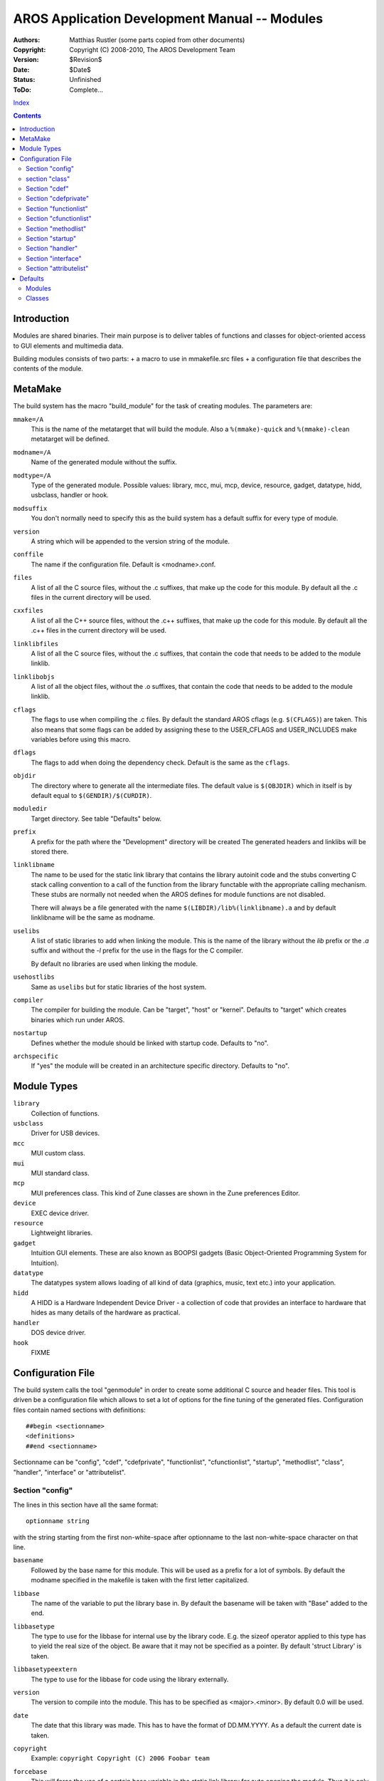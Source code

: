 ==============================================
AROS Application Development Manual -- Modules
==============================================

:Authors:   Matthias Rustler (some parts copied from other documents)
:Copyright: Copyright (C) 2008-2010, The AROS Development Team
:Version:   $Revision$
:Date:      $Date$
:Status:    Unfinished
:ToDo:      Complete...

`Index <index>`__

.. Contents::



Introduction
============

Modules are shared binaries. Their main purpose is to deliver tables of
functions and classes for object-oriented access to GUI elements and
multimedia data.

Building modules consists of two parts:
+ a macro to use in mmakefile.src files
+ a configuration file that describes the contents of the module.



MetaMake
========

The build system has the macro "build_module" for the task of creating
modules. The parameters are:

``mmake=/A``
    This is the name of the metatarget that will build the module. Also a
    ``%(mmake)-quick`` and ``%(mmake)-clean`` metatarget will be defined.

``modname=/A``
    Name of the generated module without the suffix.

``modtype=/A``
    Type of the generated module. Possible values: library, mcc, mui, mcp,
    device, resource, gadget, datatype, hidd, usbclass, handler or hook.

``modsuffix``
    You don't normally need to specify this as the build system has a default
    suffix for every type of module.

``version``
    A string which will be appended to the version string of the module.

``conffile``
    The name if the configuration file. Default is <modname>.conf.

``files``
    A list of all the C source files, without the .c suffixes, that make up
    the code for this module. By default all the .c files in the current
    directory will be used.

``cxxfiles``
    A list of all the C++ source files, without the .c++ suffixes, that make up
    the code for this module. By default all the .c++ files in the current
    directory will be used.

``linklibfiles``
    A list of all the C source files, without the .c suffixes, that contain
    the code that needs to be added to the module linklib.

``linklibobjs``
    A list of all the object files, without the .o suffixes, that contain
    the code that needs to be added to the module linklib.

``cflags``
    The flags to use when compiling the .c files. By default the standard
    AROS cflags (e.g. ``$(CFLAGS)``) are taken. This also
    means that some flags can be added by assigning these to the
    USER_CFLAGS and USER_INCLUDES make variables before using this macro.

``dflags``
    The flags to add when doing the dependency check. Default is the same
    as the ``cflags``.

``objdir``
    The directory where to generate all the intermediate files. The
    default value is ``$(OBJDIR)`` which in itself is by default equal to
    ``$(GENDIR)/$(CURDIR)``.

``moduledir``
    Target directory. See table "Defaults" below.

``prefix``
    A prefix for the path where the "Development" directory will be created
    The generated headers and linklibs will be stored there.

``linklibname``
    The name to be used for the static link library that contains the
    library autoinit code and the stubs converting C stack calling
    convention to a call of the function from the library functable with
    the appropriate calling mechanism. These stubs are normally not needed
    when the AROS defines for module functions are not disabled.

    There will always be a file generated with the name
    ``$(LIBDIR)/lib%(linklibname).a`` and by default linklibname will be
    the same as modname.

``uselibs``
    A list of static libraries to add when linking the module. This is the
    name of the library without the `lib` prefix or the `.a` suffix and
    without the `-l` prefix for the use in the flags for the C compiler.

    By default no libraries are used when linking the module.

``usehostlibs``
    Same as ``uselibs`` but for static libraries of the host system.

``compiler``
    The compiler for building the module. Can be "target", "host" or
    "kernel". Defaults to "target" which creates binaries which run
    under AROS.

``nostartup``
    Defines whether the module should be linked with startup code. Defaults
    to "no".

``archspecific``
    If "yes" the module will be created in an architecture specific
    directory. Defaults to "no".


Module Types
============

``library``
    Collection of functions.

``usbclass``
    Driver for USB devices.

``mcc``
    MUI custom class.

``mui``
    MUI standard class.

``mcp``
    MUI preferences class. This kind of Zune classes are shown in the Zune
    preferences Editor.

``device``
    EXEC device driver.

``resource``
    Lightweight libraries.

``gadget``
    Intuition GUI elements. These are also known as BOOPSI gadgets (Basic
    Object-Oriented Programming System for Intuition).

``datatype``
    The datatypes system allows loading of all kind of data (graphics, music,
    text etc.) into your application.

``hidd``
    A HIDD is a Hardware Independent Device Driver - a collection of code
    that provides an interface to hardware that hides as many details of
    the hardware as practical.

``handler``
    DOS device driver.

``hook``
    FIXME


Configuration File
==================

The build system calls the tool "genmodule" in order to create some additional
C source and header files. This tool is driven be a configuration file which
allows to set a lot of options for the fine tuning of the generated files.
Configuration files contain named sections with definitions::

    ##begin <sectionname>
    <definitions>
    ##end <sectionname>

Sectionname can be "config", "cdef", "cdefprivate", "functionlist", "cfunctionlist",
"startup", "methodlist", "class", "handler", "interface" or "attributelist".


Section "config"
----------------

The lines in this section have all the same format::

    optionname string

with the string starting from the first non-white-space after optionname
to the last non-white-space character on that line.

``basename``
    Followed by the base name for this module. This will be used as a
    prefix for a lot of symbols. By default the modname specified in the
    makefile is taken with the first letter capitalized.

``libbase``
    The name of the variable to put the library base in. By default the
    basename will be taken with "Base" added to the end.

``libbasetype``
    The type to use for the libbase for internal use by the library code.
    E.g. the sizeof operator applied to this type has to yield the real
    size of the object. Be aware that it may not be specified as a pointer.
    By default 'struct Library' is taken.

``libbasetypeextern``
    The type to use for the libbase for code using the library externally.

``version``
    The version to compile into the module. This has to be specified as
    <major>.<minor>. By default 0.0 will be used.

``date``
    The date that this library was made. This has to have the format of
    DD.MM.YYYY. As a default the current date is taken.

``copyright``
    Example: ``copyright Copyright (C) 2006 Foobar team``

``forcebase``
    This will force the use of a certain base variable in the static
    link library for auto opening the module. Thus it is only valid for
    modules that support auto opening. This option can be present more than
    once in the config section and all these base variables will be in the
    link library. By default no base variable will be present in the link
    library.

``superclass``
    Name of the parent class. Example: ``superclass MUIC_Group``.

``superclass_field``
    FIXME

``residentpri``
    Sets the value of the rt_Pri field in struct Resident. Additionally,
    the resident flag is set:

    ======== ==============
    priority flag
    ======== ==============
    >=105    RTF_SINGLETASK
    >=-60    RTF_COLDSTART
    <-120    RTF_AFTERDOS
    ======== ==============
    
``options``
    Comma separated list of options. The defaults depend on the type of module.

    ``noautolib``
        Do not call the symbolsets. 

    ``noexpunge``
        Do not expunge the module.

    ``noresident``
        Do not create struct Resident.

    ``peropenerbase``
        Every time the library is opened a new address is returned. This is
        useful if you have defined ``libbasetypeextern``.

    ``pertaskbase``
        See comments in writestart.c of genmodule.

    ``includes``
        Create the module's public include headers (proto, clib, defines, inline).

    ``noincludes``
        Don't create public include headers.

    ``nostubs``
        Don't write the stubs file for the linker library.

    ``autoinit``
        Add code for automatic library opening to the linker library.

    ``noautoinit``
        Don't add code for automatic library opening to the linker library.

    ``resautoinit``
        Automatically setup the library functions in struct Resident.

    ``noopenclose``
        Do not add standard functions for opening and closing the module.

    ``selfinit``
        FIXME

``sysbase_field``
    Sets the name of the sysbase field in the library.

``seglist_field``
    Sets the name of the seglist field in the library.

``rootbase_field``
    Sets the name of the rootbase field in the library.

``classptr_field``
    Sets the name of the classptr field in the library.

``classptr_var``
    The variable which contains a pointer to the class is per default hidden.
    If you need to have access to this pointer you have to use this option,
    like::
    
        classptr_var MyClass

``classid``
    Public name of the class, either a string or a C macros. Examples::
    
        classid "gradientslider.gadget"
        classid AROSCHECKBOXCLASS

``classdatatype``
    Example: ``classdatatype struct Data``.

``beginio_func``
    Name of the beginio function of a device.

``abortio_func``
    Name of the abortio function of a device.

``dispatcher``
    Use this if you want to use a dispatcher which exists in
    the source code instead of one generated by the build system.

``initpri``
    Sets the priority of initialization if you have more than one class
    in a conf file. Use this if you want to ensure that a base class
    is initialized before a sub class. The class with the highest
    value is initialized first.

``type``
    Set the type of a class.
    "mcc", "mui", "mcp", "image", "gadget", "datatype", "usbclass", "class", "hidd"

``addromtag``
    Define the variable name of struct Resident.

``oopbase_field``
    Sets the name of the oopbase field in the library.

``rellib``
    See comments in genmodule's source.

``interfaceid``
    Sets the ID of the interface.

``interfacename``
    Sets the name of the interface.

``methodstub``
    FIXME

``methodbase``
    FIXME

``attributebase``
    FIXME

``handler_func``
    Sets the name of the handler function.


section "class"
---------------

You need "class" sections only when you want to define additional classes in
your module. If you create a module for e.g. a gadget a class for a gadget
is automatically created. This means you can use the definitions below
in the "config" section.

``type``
    Type of the class. Possible values: 
    
    ``mcc``
        See `Module Types`_.

    ``mui``
        See `Module Types`_.

    ``mcp``
        See `Module Types`_.

    ``image``
        BOOPSI image class.

    ``gadget``
        See `Module Types`_.
    
    ``datatype``
        See `Module Types`_.

    ``class``
        FIXME

    ``hidd``
        See `Module Types`_.

``superclass``
    See `Section "config"`_.

``superclass_field``
    See `Section "config"`_.

``classptr_field``
    See `Section "config"`_.

``classptr_var``
    See `Section "config"`_.

``classid``
    See `Section "config"`_.

``classdatatype``
    See `Section "config"`_.

``dispatcher``
    See `Section "config"`_.


Section "cdef"
--------------

In this section all the C code has to be written that will declare all the
type of the arguments of the function listed in the function. All valid C
code is possible including the use of #include.


Section "cdefprivate"
---------------------

Like "cdef" but for all declarations which must not be visible for the
module user.


Section "functionlist"
----------------------

In this section are all the functions that are externally accessible by
programs.
    
For stack-based argument passing, only a list of the functions has to be
given::

    ##begin functionlist
    void func1(LONG a, LONG b)
    int func2(char *s, ULONG a)
    ##end functionlist

For register-based argument passing, the names of the register have
to be given between parentheses::

    ##begin functionlist
    ULONG func5(ULONG a, STRPTR b) (D0,A0)
    ##end functionlist

There are some modifiers which influence the previously defined function.

``.alias``
    Define an alternate name for the function.

``.function``
    Define the real name of the function in the source code. Note that
    for register based function that name will be prefixed by basename
    and lvo.

``.cfunction``
    Adds a wrapper from a register based function to a C fucntion.

``.private``
    FIXME

``.novararg``
    Do not create a vararg wrapper for the function. By default that
    wrapper is generated for register based functions if:
    
    + The last letter of the function name is A; the vararg function name is
      the name without this letter A.
    
    + The function name ends in TagList; the vararg function name is TagList
      replaced with Tags.
    
    + The function name ends in Args and the name of the last argument to the
      function is args or arglist or a variation with other capitalization
      (Args, Arglist, ArgList, ...); the vararg function name is the name
      without the ending Args.
    
    + The type of the last argument is "struct TagItem \*"; the vararg
      function name is the name with Tags appended.

``.unusedlibbase``
    FIXME

There are some modifiers which influence the following functions.

``.skip``
    Every function gets an index number, the Library Vector Offset.
    With this tag you can increase the LVO without inserting empty
    lines in the "functionlist" section.

``.version``
    The function will be only available if the library is opened with
    at least that version.


Section "cfunctionlist"
-----------------------

Same as functionlist but with modifier ".cfunction" for each function.


Section "methodlist"
--------------------

Here you can list all you methods for an automatic creation of a dispatcher.
The real function name for a method "name" must become <basename>__<name>
in the source code.

There are some tags which influence the previously defined method.

``.alias``
    Alternative name for the method

``.function``
    Define the real name of the function in the source code.

``.interface``
    FIXME


Section "startup"
-----------------

The content will be written at the begin of autoinit.c which will be part
of the autostart linker library.


Section "handler"
-----------------

``.autodetect``
    FIXME

``.stacksize``
    FIXME

``.priority``
    FIXME

``.bootpri``
    FIXME

``.startup``
    FIXME

resident=
    FIXME

dosnode=
    FIXME

dostype=
    FIXME


Section "interface"
-------------------

FIXME


Section "attributelist"
-----------------------

FIXME


Defaults
========

Modules
-------

======== ================= =======
Type     Target directory  1st LVO
======== ================= =======
library  Libs              5
mcc      Classes/Zune      6
mui      Classes/Zune      6
mcp      Classes/Zune      6
device   Devs              7
resource Devs              1
gadget   Classes/Gadgets   5
datatype Classes/Datatypes 6
hidd     Devs/Drivers      5
======== ================= =======


Classes
-------

======== =================
Type     Superclass
======== =================
mcc      MUIC_Area
mui      MUIC_Area
mcp      MUIC_Mccprefs
image    IMAGECLASS
gadget   GADGETCLASS
datatype DATATYPESCLASS
class    ROOTCLASS
hidd     CLID_Root
======== =================

